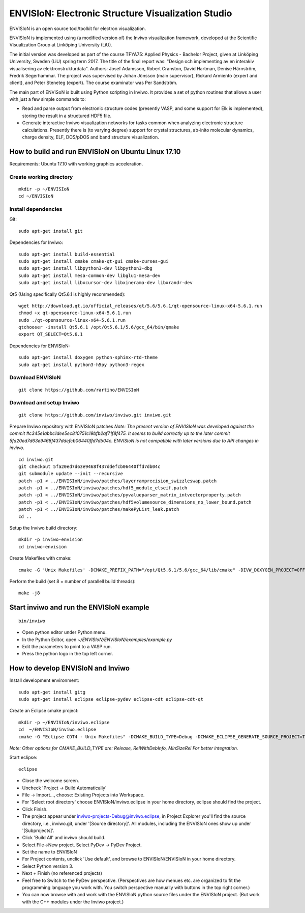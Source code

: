 ENVISIoN: Electronic Structure Visualization Studio
===================================================

ENVISIoN is an open source tool/toolkit for electron visualization.

ENVISIoN is implemented using (a modified version of) the Inviwo visualization framework, developed at the Scientific Visualization Group at Linköping University (LiU).

The initial version was developed as part of the course TFYA75: Applied Physics - Bachelor Project, given at Linköping University, Sweden (LiU) spring term 2017. The title of the final report was: "Design och implementing av en interakiv visualisering av elektronstrukturdata". Authors: Josef Adamsson, Robert Cranston, David Hartman, Denise Härnström, Fredrik Segerhammar. The project was supervised by Johan Jönsson (main supervisor), Rickard Armiento (expert and client), and Peter Steneteg (expert). The course examinator was Per Sandström.

The main part of ENVISoN is built using Python scripting in Inviwo. It provides a set of python 
routines that allows a user with just a few simple commands to:

- Read and parse output from electronic structure codes (presently VASP, and some support for Elk is implemented), storing the result in a structured HDF5 file.
- Generate interactive Inviwo visualization networks for
  tasks common when analyzing electronic structure calculations. 
  Presently there is (to varying degree) support for crystal structures, 
  ab-inito molecular dynamics, charge density, ELF, DOS/pDOS and 
  band structure visualization.

How to build and run ENVISIoN on Ubuntu Linux 17.10
---------------------------------------------------

Requirements: Ubuntu 17.10 with working graphics acceleration.

Create working directory
~~~~~~~~~~~~~~~~~~~~~~~~
::

  mkdir -p ~/ENVISIoN
  cd ~/ENVISIoN

Install dependencies
~~~~~~~~~~~~~~~~~~~~

Git::

  sudo apt-get install git 

Dependencies for Inviwo::

  sudo apt-get install build-essential
  sudo apt-get install cmake cmake-qt-gui cmake-curses-gui
  sudo apt-get install libpython3-dev libpython3-dbg 
  sudo apt-get install mesa-common-dev libglu1-mesa-dev
  sudo apt-get install libxcursor-dev libxinerama-dev libxrandr-dev

Qt5 (Using specifically Qt5.6.1 is highly recommended)::

  wget http://download.qt.io/official_releases/qt/5.6/5.6.1/qt-opensource-linux-x64-5.6.1.run
  chmod +x qt-opensource-linux-x64-5.6.1.run
  sudo ./qt-opensource-linux-x64-5.6.1.run
  qtchooser -install Qt5.6.1 /opt/Qt5.6.1/5.6/gcc_64/bin/qmake
  export QT_SELECT=Qt5.6.1

Dependencies for ENVISIoN::

  sudo apt-get install doxygen python-sphinx-rtd-theme
  sudo apt-get install python3-h5py python3-regex

Download ENVISIoN
~~~~~~~~~~~~~~~~~
::

  git clone https://github.com/rartino/ENVISIoN 

Download and setup Inviwo
~~~~~~~~~~~~~~~~~
::

  git clone https://github.com/inviwo/inviwo.git inviwo.git

Prepare Inviwo repository with ENVISIoN patches *Note: The present version of ENVISIoN was developed against 
the commit #c345e1abbc1dee5ec810751c19bfb2af71f8f475.  
It seems to build correctly up to the later commit 5fa20ed7d63e9468f437ddefcb06440ffd7db04c.
ENVISIoN is not compatible with later versions due to API changes in inviwo.*
::

  cd inviwo.git
  git checkout 5fa20ed7d63e9468f437ddefcb06440ffd7db04c
  git submodule update --init --recursive
  patch -p1 < ../ENVISIoN/inviwo/patches/layerramprecision_swizzleswap.patch
  patch -p1 < ../ENVISIoN/inviwo/patches/hdf5_module_elseif.patch
  patch -p1 < ../ENVISIoN/inviwo/patches/pyvalueparser_matrix_intvectorproperty.patch
  patch -p1 < ../ENVISIoN/inviwo/patches/hdf5volumesource_dimensions_no_lower_bound.patch
  patch -p1 < ../ENVISIoN/inviwo/patches/makePyList_leak.patch 
  cd ..

Setup the Inviwo build directory::

  mkdir -p inviwo-envision
  cd inviwo-envision

Create Makefiles with cmake::

  cmake -G 'Unix Makefiles' -DCMAKE_PREFIX_PATH="/opt/Qt5.6.1/5.6/gcc_64/lib/cmake" -DIVW_DOXYGEN_PROJECT=OFF -DIVW_MODULE_PYTHON3=ON -DIVW_MODULE_PYTHON3QT=ON -DIVW_PROFILING=ON -DIVW_MODULE_BASECL=OFF -DIVW_MODULE_OPENCL=OFF -DIVW_MODULE_NIFTI=OFF -DIVW_MODULE_VECTORFIELDVISUALIZATION=ON -DIVW_MODULE_VECTORFIELDVISUALIZATIONGL=ON -DIVW_CMAKE_DEBUG=OFF -DIVW_EXTERNAL_MODULES="$(pwd -P)/../ENVISIoN/inviwo/modules" -DIVW_MODULE_CRYSTALVISUALIZATION=ON -DIVW_MODULE_GRAPH2D=ON -DIVW_MODULE_HDF5=ON -DIVW_MODULE_QTWIDGETS=ON -DCMAKE_CXX_FLAGS="-isystem /opt/Qt5.6.1/5.6/gcc_64/include/QtWidgets -isystem /opt/Qt5.6.1/5.6/gcc_64/include/" ../inviwo.git

Perform the build (set 8 = number of parallell build threads)::

  make -j8

Start inviwo and run the ENVISIoN example
-----------------------------------------

::

  bin/inviwo

- Open python editor under Python menu.
- In the Python Editor, open `~/ENVISIoN/ENVISIoN/examples/example.py`
- Edit the parameters to point to a VASP run.
- Press the python logo in the top left corner.

How to develop ENVISIoN and Inviwo
----------------------------------

Install development environment::
 
  sudo apt-get install gitg
  sudo apt-get install eclipse eclipse-pydev eclipse-cdt eclipse-cdt-qt

Create an Eclipse cmake project::

  mkdir -p ~/ENVISIoN/inviwo.eclipse
  cd  ~/ENVISIoN/inviwo.eclipse 
  cmake -G "Eclipse CDT4 - Unix Makefiles" -DCMAKE_BUILD_TYPE=Debug -DCMAKE_ECLIPSE_GENERATE_SOURCE_PROJECT=TRUE -DCMAKE_ECLIPSE_MAKE_ARGUMENTS=-j8 -DCMAKE_ECLIPSE_VERSION=3.8.1 -DCMAKE_PREFIX_PATH="/opt/Qt5.6.1/5.6/gcc_64/lib/cmake" -DIVW_DOXYGEN_PROJECT=OFF -DIVW_MODULE_PYTHON3=ON -DIVW_MODULE_PYTHON3QT=ON -DIVW_PROFILING=ON -DIVW_MODULE_BASECL=OFF -DIVW_MODULE_OPENCL=OFF -DIVW_MODULE_NIFTI=OFF -DIVW_MODULE_VECTORFIELDVISUALIZATION=ON -DIVW_MODULE_VECTORFIELDVISUALIZATIONGL=ON -DIVW_CMAKE_DEBUG=OFF -DIVW_EXTERNAL_MODULES="$(pwd -P)/../ENVISIoN/inviwo/modules" -DIVW_MODULE_CRYSTALVISUALIZATION=ON -DIVW_MODULE_GRAPH2D=ON -DIVW_MODULE_HDF5=ON -DIVW_MODULE_QTWIDGETS=ON -DCMAKE_CXX_FLAGS="-isystem /opt/Qt5.6.1/5.6/gcc_64/include/QtWidgets -isystem /opt/Qt5.6.1/5.6/gcc_64/include/" ../inviwo.git

*Note: Other options for CMAKE_BUILD_TYPE are: Release, RelWithDebInfo, MinSizeRel For better integration.*
  
Start eclipse::

  eclipse

- Close the welcome screen.
- Uncheck 'Project -> Build Automatically'
- File -> Import..., choose: Existing Projects into Workspace.
- For 'Select root directory' choose ENVISIoN/inviwo.eclipse in your home directory, eclipse should find the project.
- Click Finish.
- The project appear under inviwo-projects-Debug@inviwo.eclipse, in Project Explorer you'll find the source directory, i.e., inviwo.git, under '[Source directory]'. All modules, including the ENVISIoN ones show up under '[Subprojects]'.
- Click 'Build All' and inviwo should build.

- Select File->New project. Select PyDev -> PyDev Project.
- Set the name to ENVISIoN
- For Project contents, unclick 'Use default', and browse to ENVISIoN/ENVISIoN in your home directory.
- Select Python version 3.
- Next + Finish (no referenced projects)
- Feel free to Switch to the PyDev perspective. (Perspectives are how menues etc. are organized to fit the programming language you work with. You switch perspective manually with buttons in the top right corner.) 
- You can now browse with and work with the ENVISIoN python source files under the ENVISIoN project. (But work with the C++ modules under the Inviwo project.)

